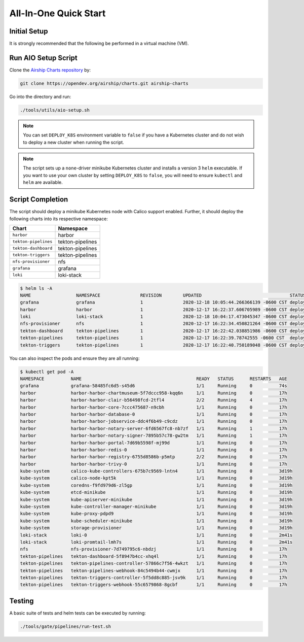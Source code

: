 ======================
All-In-One Quick Start
======================

Initial Setup
=============

It is strongly recommended that the following be performed in a virtual
machine (VM).

Run AIO Setup Script
====================

Clone the `Airship Charts repository <https://opendev.org/airship/charts>`_ by:

.. code:: bash

   git clone https://opendev.org/airship/charts.git airship-charts

Go into the directory and run:

.. code:: bash

   ./tools/utils/aio-setup.sh

.. note:: You can set ``DEPLOY_K8S`` environment variable to ``false`` if you
   have a Kubernetes cluster and do not wish to deploy a new cluster when
   running the script.

.. note:: The script sets up a ``none``-driver minikube Kubernetes cluster and
   installs a version 3 ``helm`` executable. If you want to use your own cluster
   by setting ``DEPLOY_K8S`` to ``false``, you will need to ensure ``kubectl``
   and ``helm`` are available.


Script Completion
=================

The script should deploy a minikube Kubernetes node with Calico support enabled.
Further, it should deploy the following charts into its respective namespace:

+------------------------+-----------------------------+
| Chart                  | Namespace                   |
+========================+=============================+
| ``harbor``             | harbor                      |
+------------------------+-----------------------------+
| ``tekton-pipelines``   | tekton-pipelines            |
+------------------------+-----------------------------+
| ``tekton-dashboard``   | tekton-pipelines            |
+------------------------+-----------------------------+
| ``tekton-triggers``    | tekton-pipelines            |
+------------------------+-----------------------------+
| ``nfs-provisioner``    | nfs                         |
+------------------------+-----------------------------+
| ``grafana``            | grafana                     |
+------------------------+-----------------------------+
| ``loki``               | loki-stack                  |
+------------------------+-----------------------------+

.. code:: bash

   $ helm ls -A
   NAME            	NAMESPACE       	REVISION	UPDATED                                	STATUS  	CHART                 	APP VERSION
   grafana         	grafana         	1       	2020-12-18 10:05:44.266366139 -0600 CST	deployed	grafana-6.1.15        	7.3.3
   harbor          	harbor          	1       	2020-12-17 16:22:37.606705989 -0600 CST	deployed	harbor-1.5.2          	2.1.2
   loki            	loki-stack      	1       	2020-12-18 10:04:17.473045347 -0600 CST	deployed	loki-stack-2.2.0      	v2.0.0
   nfs-provisioner 	nfs             	1       	2020-12-17 16:22:34.450821264 -0600 CST	deployed	nfs-provisioner-0.1.1 	v2.2.1
   tekton-dashboard	tekton-pipelines	1       	2020-12-17 16:22:42.038851986 -0600 CST	deployed	tekton-dashboard-0.1.0	v0.10.1
   tekton-pipelines	tekton-pipelines	1       	2020-12-17 16:22:39.78742555 -0600 CST 	deployed	tekton-pipelines-0.1.0	v0.16.3
   tekton-triggers 	tekton-pipelines	1       	2020-12-17 16:22:40.750189048 -0600 CST	deployed	tekton-triggers-0.1.0 	v0.9.1

You can also inspect the pods and ensure they are all running:

.. code:: bash

   $ kubectl get pod -A
   NAMESPACE          NAME                                           READY   STATUS      RESTARTS   AGE
   grafana            grafana-58485fc6d5-s45d6                       1/1     Running     0          74s
   harbor             harbor-harbor-chartmuseum-5f7dccc958-kqq6n     1/1     Running     0          17h
   harbor             harbor-harbor-clair-b56498fcd-2tfl4            2/2     Running     4          17h
   harbor             harbor-harbor-core-7ccc475687-n9cbh            1/1     Running     0          17h
   harbor             harbor-harbor-database-0                       1/1     Running     0          17h
   harbor             harbor-harbor-jobservice-ddc4f6b49-c9cdz       1/1     Running     0          17h
   harbor             harbor-harbor-notary-server-6fd6567fc8-nb7zf   1/1     Running     1          17h
   harbor             harbor-harbor-notary-signer-7895b57c78-gw2tm   1/1     Running     1          17h
   harbor             harbor-harbor-portal-7d69b5598f-mj99d          1/1     Running     0          17h
   harbor             harbor-harbor-redis-0                          1/1     Running     0          17h
   harbor             harbor-harbor-registry-6755d8586b-p5mtp        2/2     Running     0          17h
   harbor             harbor-harbor-trivy-0                          1/1     Running     0          17h
   kube-system        calico-kube-controllers-675b7c9569-lntn4       1/1     Running     0          3d19h
   kube-system        calico-node-kpt5k                              1/1     Running     0          3d19h
   kube-system        coredns-f9fd979d6-zl5gp                        1/1     Running     0          3d19h
   kube-system        etcd-minikube                                  1/1     Running     0          3d19h
   kube-system        kube-apiserver-minikube                        1/1     Running     0          3d19h
   kube-system        kube-controller-manager-minikube               1/1     Running     0          3d19h
   kube-system        kube-proxy-pdpd9                               1/1     Running     0          3d19h
   kube-system        kube-scheduler-minikube                        1/1     Running     0          3d19h
   kube-system        storage-provisioner                            1/1     Running     0          3d19h
   loki-stack         loki-0                                         1/1     Running     0          2m41s
   loki-stack         loki-promtail-lmh7s                            1/1     Running     0          2m41s
   nfs                nfs-provisioner-7d749795c6-nbdzj               1/1     Running     0          17h
   tekton-pipelines   tekton-dashboard-5f8947b4cc-xhq4l              1/1     Running     0          17h
   tekton-pipelines   tekton-pipelines-controller-57866c7f56-4wkzt   1/1     Running     0          17h
   tekton-pipelines   tekton-pipelines-webhook-84c5494b44-cwmjx      1/1     Running     0          17h
   tekton-pipelines   tekton-triggers-controller-5f5dd8c885-jsv9k    1/1     Running     0          17h
   tekton-pipelines   tekton-triggers-webhook-55c6579868-8gcbf       1/1     Running     0          17h

Testing
=======

A basic suite of tests and helm tests can be executed by running:

.. code:: bash

   ./tools/gate/pipelines/run-test.sh
